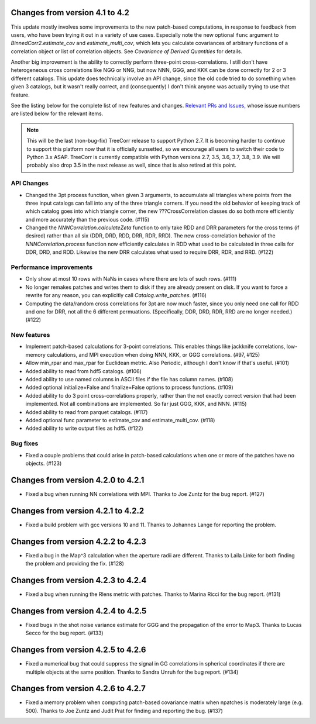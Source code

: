 Changes from version 4.1 to 4.2
===============================

This update mostly involves some improvements to the new patch-based
computations, in response to feedback from users, who have been trying it out
in a variety of use cases.  Especially note the new optional ``func`` argument
to `BinnedCorr2.estimate_cov` and `estimate_multi_cov`, which lets you
calculate covariances of arbitrary functions of a correlation object or list
of correlation objects.  See `Covariance of Derived Quantities` for details.

Another big improvement is the ability to correctly perform three-point
cross-correlations. I still don't have heterogeneous cross correlations like
NGG or NNG, but now NNN, GGG, and KKK can be done correctly for 2 or 3
different catalogs.  This update does technically involve an API change,
since the old code tried to do something when given 3 catalogs, but it
wasn't really correct, and (consequently) I don't think anyone was actually
trying to use that feature.

See the listing below for the complete list of new features and changes.
`Relevant PRs and Issues,
<https://github.com/rmjarvis/TreeCorr/milestone/7?closed=1>`_
whose issue numbers are listed below for the relevant items.

.. note::

    This will be the last (non-bug-fix) TreeCorr release to support Python 2.7.
    It is becoming harder to continue to support this platform now that it is
    officially sunsetted, so we encourage all users to switch their code to
    Python 3.x ASAP.  TreeCorr is currently compatible with Python versions
    2.7, 3.5, 3.6, 3.7, 3.8, 3.9.  We will probably also drop 3.5 in the next
    release as well, since that is also retired at this point.

API Changes
-----------

- Changed the 3pt process function, when given 3 arguments, to accumulate all
  triangles where points from the three input catalogs can fall into any
  of the three triangle corners.  If you need the old behavior of keeping
  track of which catalog goes into which triangle corner, the new
  ???CrossCorrelation classes do so both more efficiently and more
  accurately than the previous code. (#115)
- Changed the `NNNCorrelation.calculateZeta` function to only take
  RDD and DRR parameters for the cross terms (if desired) rather than all
  six (DDR, DRD, RDD, DRR, RDR, RRD).  The new cross-correlation behavior of
  the `NNNCorrelation.process` function now efficiently calculates in RDD what
  used to be calculated in three calls for DDR, DRD, and RDD.  Likewise the
  new DRR calculates what used to require DRR, RDR, and RRD. (#122)

Performance improvements
------------------------

- Only show at most 10 rows with NaNs in cases where there are lots of such
  rows. (#111)
- No longer remakes patches and writes them to disk if they are already present
  on disk.  If you want to force a rewrite for any reason, you can explicitly
  call `Catalog.write_patches`. (#116)
- Computing the data/random cross correlations for 3pt are now much faster,
  since you only need one call for RDD and one for DRR, not all the 6 different
  permuations. (Specifically, DDR, DRD, RDR, RRD are no longer needed.) (#122)

New features
------------

- Implement patch-based calculations for 3-point correlations.  This enables
  things like jackknife correlations, low-memory calculations, and MPI execution
  when doing NNN, KKK, or GGG correlations. (#97, #125)
- Allow min_rpar and max_rpar for Euclidean metric.  Also Periodic, although
  I don't know if that's useful. (#101)
- Added ability to read from hdf5 catalogs.  (#106)
- Added ability to use named columns in ASCII files if the file has column
  names. (#108)
- Added optional initialize=False and finalize=False options to process
  functions. (#109)
- Added ability to do 3 point cross-correlations properly, rather than the not
  exactly correct version that had been implemented.  Not all combinations are
  implemented.  So far just GGG, KKK, and NNN. (#115)
- Added ability to read from parquet catalogs.  (#117)
- Added optional func parameter to estimate_cov and estimate_multi_cov. (#118)
- Added ability to write output files as hdf5.  (#122)

Bug fixes
---------

- Fixed a couple problems that could arise in patch-based calculations when
  one or more of the patches have no objects. (#123)


Changes from version 4.2.0 to 4.2.1
===================================

- Fixed a bug when running NN correlations with MPI.  Thanks to Joe Zuntz for
  the bug report. (#127)

Changes from version 4.2.1 to 4.2.2
===================================

- Fixed a build problem with gcc versions 10 and 11.  Thanks to Johannes Lange
  for reporting the problem.

Changes from version 4.2.2 to 4.2.3
===================================

- Fixed a bug in the Map^3 calculation when the aperture radii are different.
  Thanks to Laila Linke for both finding the problem and providing the fix. (#128)

Changes from version 4.2.3 to 4.2.4
===================================

- Fixed a bug when running the Rlens metric with patches. Thanks to Marina Ricci
  for the bug report. (#131)

Changes from version 4.2.4 to 4.2.5
===================================

- Fixed bugs in the shot noise variance estimate for GGG and the propagation of
  the error to Map3.  Thanks to Lucas Secco for the bug report. (#133)

Changes from version 4.2.5 to 4.2.6
===================================

- Fixed a numerical bug that could suppress the signal in GG correlations in
  spherical coordinates if there are multiple objects at the same position.
  Thanks to Sandra Unruh for the bug report. (#134)

Changes from version 4.2.6 to 4.2.7
===================================

- Fixed a memory problem when computing patch-based covariance matrix when npatches
  is moderately large (e.g. 500). Thanks to Joe Zuntz and Judit Prat for finding and
  reporting the bug. (#137)
